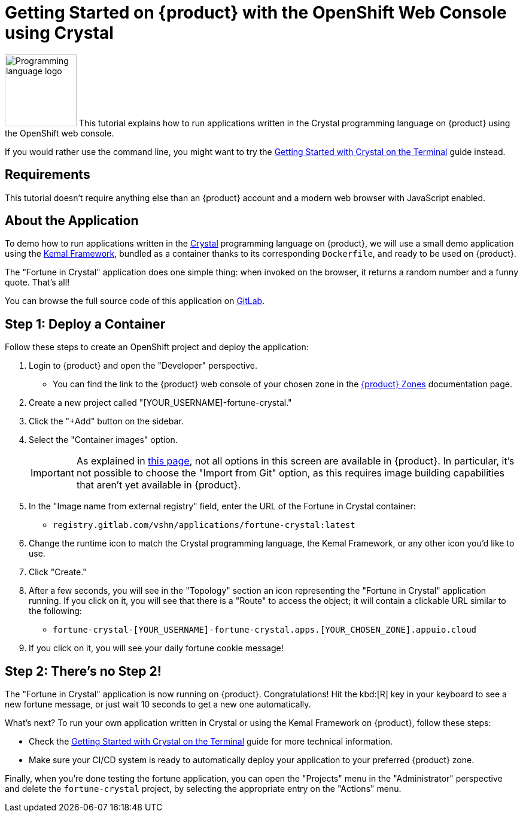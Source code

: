 = Getting Started on {product} with the OpenShift Web Console using Crystal

// THIS FILE IS AUTOGENERATED
// DO NOT EDIT MANUALLY

image:logos/crystal.svg[role="related thumb right",alt="Programming language logo",width=120,height=120] This tutorial explains how to run applications written in the Crystal programming language on {product} using the OpenShift web console.

If you would rather use the command line, you might want to try the xref:tutorials/getting-started/crystal-terminal.adoc[Getting Started with Crystal on the Terminal] guide instead.

== Requirements

This tutorial doesn't require anything else than an {product} account and a modern web browser with JavaScript enabled.

== About the Application

To demo how to run applications written in the https://crystal-lang.org/[Crystal^] programming language on {product}, we will use a small demo application using the https://kemalcr.com/[Kemal Framework^], bundled as a container thanks to its corresponding `Dockerfile`, and ready to be used on {product}.

The "Fortune in Crystal" application does one simple thing: when invoked on the browser, it returns a random number and a funny quote. That's all!

You can browse the full source code of this application on https://gitlab.com/vshn/applications/fortune-crystal[GitLab^].

== Step 1: Deploy a Container

Follow these steps to create an OpenShift project and deploy the application:

. Login to {product} and open the "Developer" perspective.
** You can find the link to the {product} web console of your chosen zone in the https://portal.appuio.cloud/zones[{product} Zones] documentation page.
. Create a new project called "[YOUR_USERNAME]-fortune-crystal."
. Click the "+Add" button on the sidebar.
. Select the "Container images" option.
+
IMPORTANT: As explained in xref:explanation/differences-to-public.adoc[this page], not all options in this screen are available in {product}. In particular, it's not possible to choose the "Import from Git" option, as this requires image building capabilities that aren't yet available in {product}.

. In the "Image name from external registry" field, enter the URL of the Fortune in Crystal container:
** `registry.gitlab.com/vshn/applications/fortune-crystal:latest`
. Change the runtime icon to match the Crystal programming language, the Kemal Framework, or any other icon you'd like to use.
. Click "Create."
. After a few seconds, you will see in the "Topology" section an icon representing the "Fortune in Crystal" application running. If you click on it, you will see that there is a "Route" to access the object; it will contain a clickable URL similar to the following:
** `fortune-crystal-[YOUR_USERNAME]-fortune-crystal.apps.[YOUR_CHOSEN_ZONE].appuio.cloud`
. If you click on it, you will see your daily fortune cookie message!

== Step 2: There's no Step 2!

The "Fortune in  Crystal" application is now running on {product}. Congratulations! Hit the kbd:[R] key in your keyboard to see a new fortune message, or just wait 10 seconds to get a new one automatically.

What's next? To run your own application written in Crystal or using the Kemal Framework on {product}, follow these steps:

* Check the xref:tutorials/getting-started/crystal-terminal.adoc[Getting Started with Crystal on the Terminal] guide for more technical information.
* Make sure your CI/CD system is ready to automatically deploy your application to your preferred {product} zone.

Finally, when you're done testing the fortune application, you can open the "Projects" menu in the "Administrator" perspective and delete the `fortune-crystal` project, by selecting the appropriate entry on the "Actions" menu.